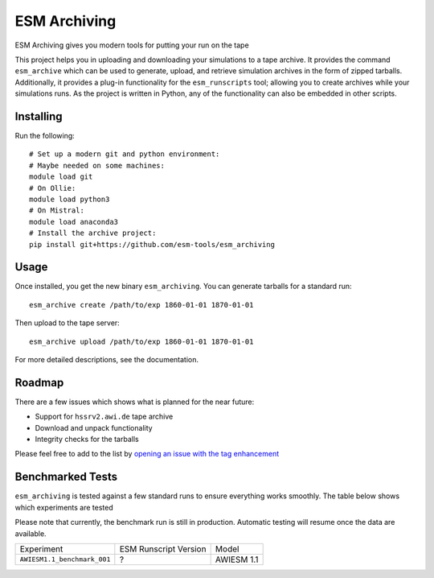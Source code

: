 =============
ESM Archiving
=============


.. image:: https://gitlab.awi.de/esm_tools/esm_archiving/badges/master/pipeline.svg
        :target: https://gitlab.awi.de/esm_tools/esm_archiving/commits/master

.. image:: https://readthedocs.org/projects/esm-archiving/badge/?version=latest
        :target: https://esm-archiving.readthedocs.io/en/latest/?badge=latest
        :alt: Documentation Status




ESM Archiving gives you modern tools for putting your run on the tape

This project helps you in uploading and downloading your simulations to a tape
archive. It provides the command ``esm_archive`` which can be used to generate,
upload, and retrieve simulation archives in the form of zipped tarballs.
Additionally, it provides a plug-in functionality for the ``esm_runscripts``
tool; allowing you to create archives while your simulations runs. As the
project is written in Python, any of the functionality can also be embedded in
other scripts.


Installing
----------

Run the following::

    # Set up a modern git and python environment:
    # Maybe needed on some machines:
    module load git
    # On Ollie:
    module load python3
    # On Mistral:
    module load anaconda3
    # Install the archive project:
    pip install git+https://github.com/esm-tools/esm_archiving

Usage
-----

Once installed, you get the new binary ``esm_archiving``. You can generate tarballs for a standard run::

    esm_archive create /path/to/exp 1860-01-01 1870-01-01

Then upload to the tape server::

    esm_archive upload /path/to/exp 1860-01-01 1870-01-01

For more detailed descriptions, see the documentation.

Roadmap
-------

There are a few issues which shows what is planned for the near future:

* Support for ``hssrv2.awi.de`` tape archive
* Download and unpack functionality
* Integrity checks for the tarballs

Please feel free to add to the list by `opening an issue with the tag enhancement <https://github.com/esm-tools/esm_archiving/issues/new>`_

Benchmarked Tests
-----------------

``esm_archiving`` is tested against a few standard runs to ensure everything
works smoothly. The table below shows which experiments are tested

Please note that currently, the benchmark run is still in production. Automatic
testing will resume once the data are available.

+-----------------------------+-----------------------+------------+
| Experiment                  | ESM Runscript Version | Model      |
+-----------------------------+-----------------------+------------+
| ``AWIESM1.1_benchmark_001`` | ?                     | AWIESM 1.1 |
+-----------------------------+-----------------------+------------+

